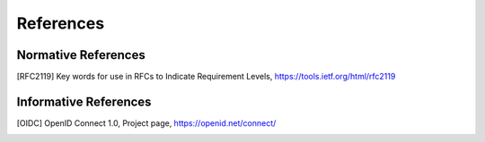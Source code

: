 References
==========

Normative References
--------------------
   
.. [RFC2119] Key words for use in RFCs to Indicate Requirement Levels, https://tools.ietf.org/html/rfc2119
   
Informative References
----------------------
   
.. [OIDC] OpenID Connect 1.0, Project page, https://openid.net/connect/